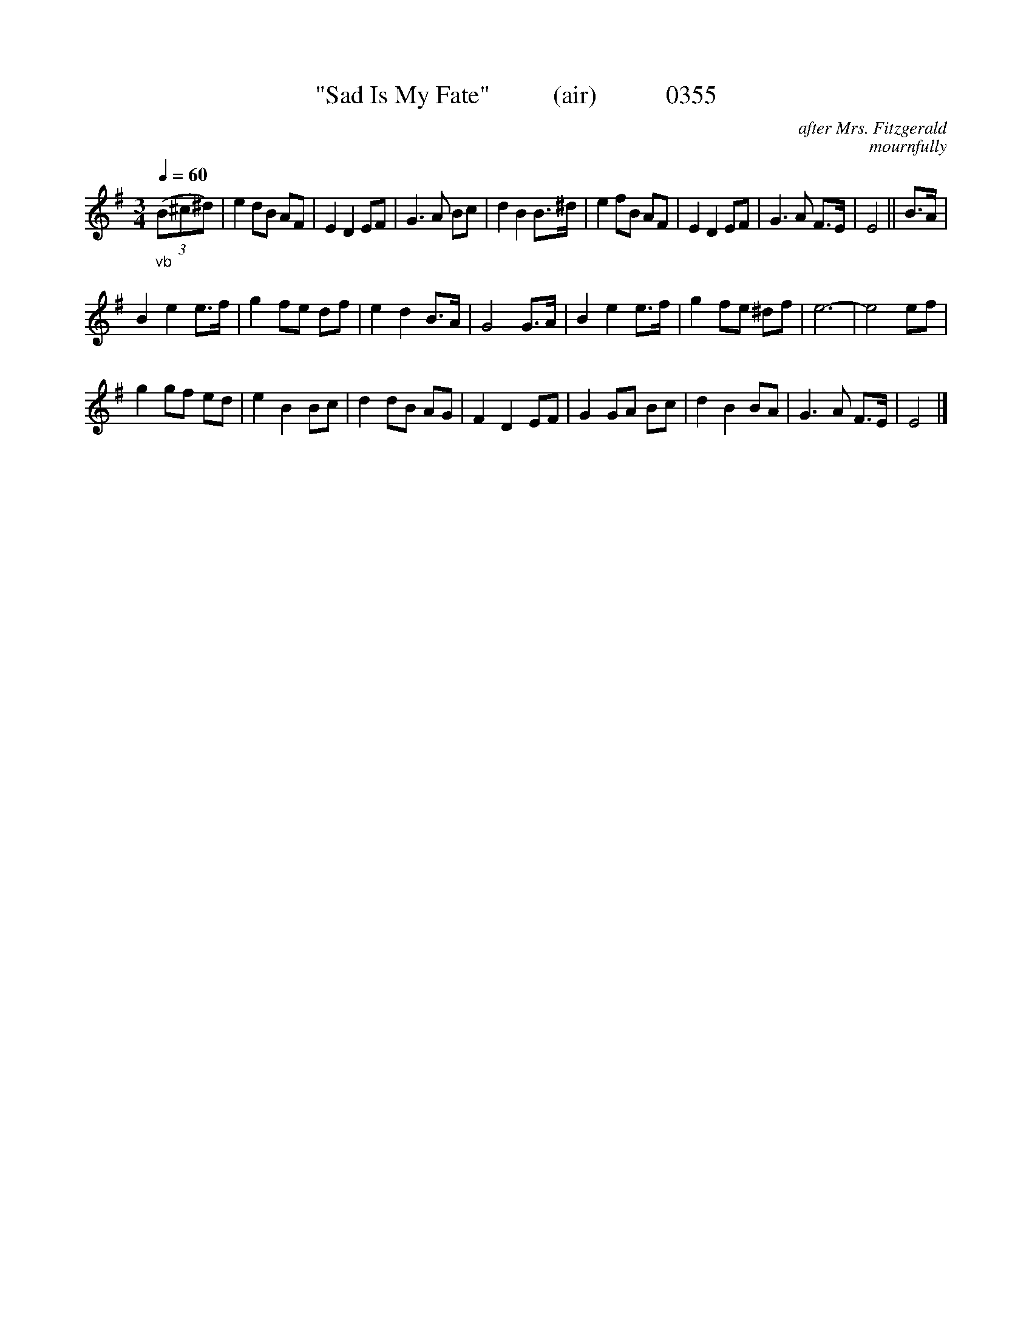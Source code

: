 X:0355
T:"Sad Is My Fate"          (air)           0355
C:after Mrs. Fitzgerald
C:mournfully
Q:1/4=60
I:abc2nwc
B:O'Neill's Music Of Ireland (The 1850) Lyon & Healy, Chicago, 1903 edition
Z:FROM O'NEILL'S TO NOTEWORTHY, FROM NOTEWORTHY TO ABC, MIDI AND .TXT BY VINCE BRENNAN June 2003 (HTTP://WWW.SOSYOURMOM.COM)
M:3/4
L:1/8
K:G
"_vb"(3(B^c^d)|e2dB AF|E2D2EF|G3A Bc|d2B2B3/2^d/2|e2fB AF|E2D2EF|G3A F3/2E/2|E4||B3/2A/2|
B2e2e3/2f/2|g2fe df|e2d2B3/2A/2|G4G3/2A/2|B2e2e3/2f/2|g2fe ^df|e6-|e4ef|
g2gf ed|e2B2Bc|d2dB AG|F2D2EF|G2GA Bc|d2B2BA|G3A F3/2E/2|E4|]
